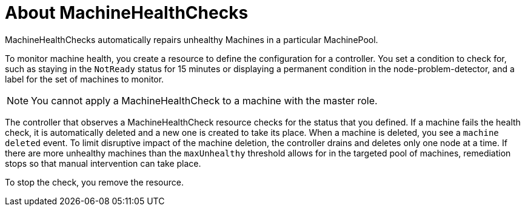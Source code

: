 // Module included in the following assemblies:
//
// * machine_management/deploying-machine-health-checks.adoc
// * post_installation_configuration/node-tasks.adoc

[id="machine-health-checks-about_{context}"]
= About MachineHealthChecks

MachineHealthChecks automatically repairs unhealthy Machines in a particular
MachinePool.

To monitor machine health, you create a resource to define the
configuration for a controller. You set a condition to check for, such as
staying in the `NotReady` status for 15 minutes or displaying a permanent condition
in the node-problem-detector, and a label for the set of machines to monitor.

[NOTE]
====
You cannot apply a MachineHealthCheck to a machine with the master role.
====

The controller that observes a MachineHealthCheck resource checks for the status
that you defined. If a machine fails the health check, it is automatically deleted
and a new one is created to take its place. When a machine is deleted, you
see a `machine deleted` event. To limit disruptive impact of the machine
deletion, the controller drains and deletes only one node at a time. If there
are more unhealthy machines than the `maxUnhealthy` threshold allows for in the
targeted pool of machines, remediation stops so that manual intervention can take
place.

To stop the check, you remove the resource.
